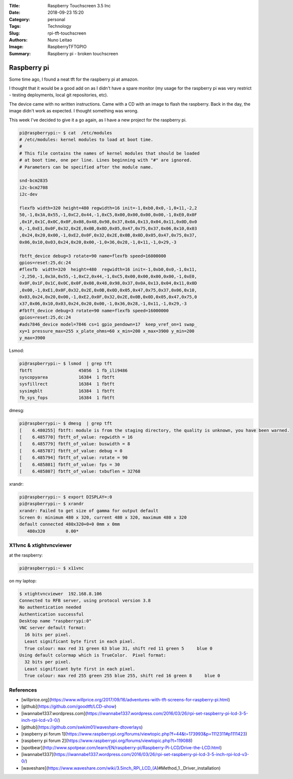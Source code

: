 :Title: Raspberry Touchscreen 3.5 Inc
:Date: 2018-09-23 15:20
:Category: personal
:Tags: Technology
:Slug: rpi-tft-touchscreen
:Authors: Nuno Leitao
:Image: RaspberryTFTGPIO
:Summary: Raspberry pi - broken touchscreen

Raspberry pi
############

Some time ago, I found a neat tft for the raspberry pi at amazon.

I thought that it would be a good add on as I didn't have a spare monitor (my usage for the raspberry pi was very restrict - testing deployments, local git repositories, etc).

The device came with no written instructions. Came with a CD with an image to flash the raspberry. Back in the day, the image didn't work as expected. I thought something was wrong.

This week I've decided to give it a go again, as I have a new project for the raspberry pi.


.. code-block:: TXT

    pi@raspberrypi:~ $ cat  /etc/modules
    # /etc/modules: kernel modules to load at boot time.
    #
    # This file contains the names of kernel modules that should be loaded
    # at boot time, one per line. Lines beginning with "#" are ignored.
    # Parameters can be specified after the module name.
    
    snd-bcm2835
    i2c-bcm2708  
    i2c-dev
    
    flexfb width=320 height=480 regwidth=16 init=-1,0xb0,0x0,-1,0×11,-2,2
    50,-1,0x3A,0x55,-1,0xC2,0x44,-1,0xC5,0x00,0x00,0x00,0x00,-1,0xE0,0x0F
    ,0x1F,0x1C,0x0C,0x0F,0x08,0x48,0x98,0x37,0x0A,0x13,0x04,0x11,0x0D,0x0
    0,-1,0xE1,0x0F,0x32,0x2E,0x0B,0x0D,0x05,0x47,0x75,0x37,0x06,0x10,0x03
    ,0x24,0x20,0x00,-1,0xE2,0x0F,0x32,0x2E,0x0B,0x0D,0x05,0x47,0x75,0x37,
    0x06,0x10,0x03,0x24,0x20,0x00,-1,0×36,0x28,-1,0×11,-1,0×29,-3
    
    fbtft_device debug=3 rotate=90 name=flexfb speed=16000000
    gpios=reset:25,dc:24
    #flexfb  width=320  height=480  regwidth=16 init=-1,0xb0,0x0,-1,0x11,
    -2,250,-1,0x3A,0x55,-1,0xC2,0x44,-1,0xC5,0x00,0x00,0x00,0x00,-1,0xE0,
    0x0F,0x1F,0x1C,0x0C,0x0F,0x08,0x48,0x98,0x37,0x0A,0x13,0x04,0x11,0x0D
    ,0x00,-1,0xE1,0x0F,0x32,0x2E,0x0B,0x0D,0x05,0x47,0x75,0x37,0x06,0x10,
    0x03,0x24,0x20,0x00,-1,0xE2,0x0F,0x32,0x2E,0x0B,0x0D,0x05,0x47,0x75,0
    x37,0x06,0x10,0x03,0x24,0x20,0x00,-1,0x36,0x28,-1,0x11,-1,0x29,-3
    #fbtft_device debug=3 rotate=90 name=flexfb speed=16000000
    gpios=reset:25,dc:24
    #ads7846_device model=7846 cs=1 gpio_pendown=17  keep_vref_on=1 swap_
    xy=1 pressure_max=255 x_plate_ohms=60 x_min=200 x_max=3900 y_min=200
    y_max=3900

Lsmod:

.. code-block:: TXT

    pi@raspberrypi:~ $ lsmod  | grep tft
    fbtft                  45056  1 fb_ili9486
    syscopyarea            16384  1 fbtft
    sysfillrect            16384  1 fbtft
    sysimgblt              16384  1 fbtft
    fb_sys_fops            16384  1 fbtft

dmesg:

.. code-block:: TXT

    pi@raspberrypi:~ $ dmesg  | grep tft
    [    6.480255] fbtft: module is from the staging directory, the quality is unknown, you have been warned.
    [    6.485770] fbtft_of_value: regwidth = 16
    [    6.485779] fbtft_of_value: buswidth = 8
    [    6.485787] fbtft_of_value: debug = 0
    [    6.485794] fbtft_of_value: rotate = 90
    [    6.485801] fbtft_of_value: fps = 30
    [    6.485807] fbtft_of_value: txbuflen = 32768


xrandr:

.. code-block:: TXT

    pi@raspberrypi:~ $ export DISPLAY=:0
    pi@raspberrypi:~ $ xrandr 
    xrandr: Failed to get size of gamma for output default
    Screen 0: minimum 480 x 320, current 480 x 320, maximum 480 x 320
    default connected 480x320+0+0 0mm x 0mm
       480x320        0.00* 

X11vnc & xtightvncviewer
************************

at the raspberry:

.. code-block:: TXT

    pi@raspberrypi:~ $ x11vnc 

on my laptop:

.. code-block:: TXT

    $ xtightvncviewer  192.168.8.106
    Connected to RFB server, using protocol version 3.8
    No authentication needed
    Authentication successful
    Desktop name "raspberrypi:0"
    VNC server default format:
      16 bits per pixel.
      Least significant byte first in each pixel.
      True colour: max red 31 green 63 blue 31, shift red 11 green 5     blue 0
    Using default colormap which is TrueColor.  Pixel format:
      32 bits per pixel.
      Least significant byte first in each pixel.
      True colour: max red 255 green 255 blue 255, shift red 16 green 8     blue 0
    

.. image:: {static}/images/RaspberryTFTGPIO.jpg


References
**********

- [willprice.org](https://www.willprice.org/2017/09/16/adventures-with-tft-screens-for-raspberry-pi.html)
- [github](https://github.com/goodtft/LCD-show)
- [iwannabe1337.wordpress.com](https://iwannabe1337.wordpress.com/2016/03/26/rpi-set-raspberry-pi-lcd-3-5-inch-rpi-lcd-v3-0/)
- [github](https://github.com/swkim01/waveshare-dtoverlays)
- [raspberry pi forum 1](https://www.raspberrypi.org/forums/viewtopic.php?f=44&t=173993&p=1112311#p1111423)
- [raspberry pi forum 2](https://www.raspberrypi.org/forums/viewtopic.php?t=119088)
- [spotbear](http://www.spotpear.com/learn/EN/raspberry-pi/Raspberry-Pi-LCD/Drive-the-LCD.html)
- [iwannabe1337](https://iwannabe1337.wordpress.com/2016/03/26/rpi-set-raspberry-pi-lcd-3-5-inch-rpi-lcd-v3-0/)
- [waveshare](https://www.waveshare.com/wiki/3.5inch_RPi_LCD_(A)#Method_1._Driver_installation)
